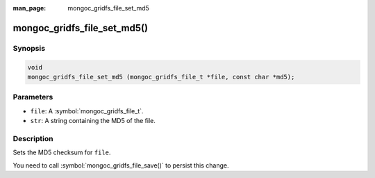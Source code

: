:man_page: mongoc_gridfs_file_set_md5

mongoc_gridfs_file_set_md5()
============================

Synopsis
--------

.. code-block:: c

  void
  mongoc_gridfs_file_set_md5 (mongoc_gridfs_file_t *file, const char *md5);

Parameters
----------

* ``file``: A :symbol:`mongoc_gridfs_file_t`.
* ``str``: A string containing the MD5 of the file.

Description
-----------

Sets the MD5 checksum for ``file``.

You need to call :symbol:`mongoc_gridfs_file_save()` to persist this change.

